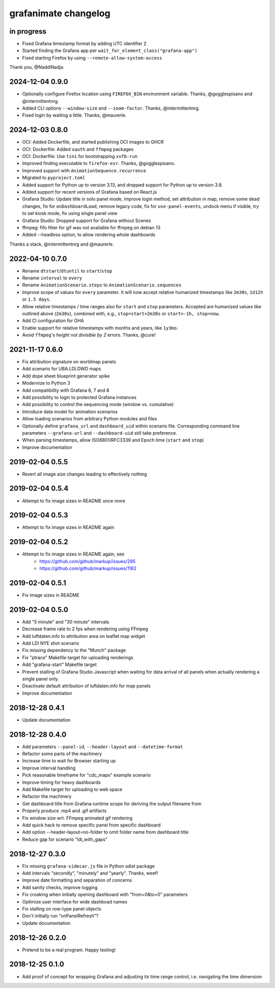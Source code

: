 #####################
grafanimate changelog
#####################


in progress
===========
- Fixed Grafana timestamp format by adding UTC identifier ``Z``
- Started finding the Grafana app per ``wait_for_element_class("grafana-app")``
- Fixed starting Firefox by using ``--remote-allow-system-access``

Thank you, @NaddiNadja.

2024-12-04 0.9.0
================
- Optionally configure Firefox location using ``FIREFOX_BIN``
  environment variable. Thanks, @gogglespisano and @intermittentnrg.
- Added CLI options ``--window-size`` and ``--zoom-factor``.
  Thanks, @intermittentnrg.
- Fixed login by waiting a little. Thanks, @maurerle.

2024-12-03 0.8.0
================
- OCI: Added Dockerfile, and started publishing OCI images to GHCR
- OCI: Dockerfile: Added ``xauth`` and ``ffmpeg`` packages
- OCI: Dockerfile: Use ``tini`` for bootstrapping ``xvfb-run``
- Improved finding executable to ``firefox-esr``. Thanks, @gogglespisano.
- Improved support with ``AnimationSequence.recurrence``
- Migrated to ``pyproject.toml``
- Added support for Python up to version 3.13, and dropped support for
  Python up to version 3.8.
- Added support for recent versions of Grafana based on React.js
- Grafana Studio: Update title in solo panel mode, improve login method,
  set attribution in map, remove some dead changes, fix for ``onDashboardLoad``,
  remove legacy code, fix for ``use-panel-events``, undock menu if visible,
  try to set kiosk mode, fix using single panel view
- Grafana Studio: Dropped support for Grafana without Scenes
- ffmpeg: fifo filter for gif was not available for ffmpeg on debian 13
- Added --headless option, to allow rendering whole dashboards

Thanks a stack, @intermittentnrg and @maurerle.

2022-04-10 0.7.0
================
- Rename ``dtstart``/``dtuntil`` to ``start``/``stop``
- Rename ``interval`` to ``every``
- Rename ``AnimationScenario.steps`` to ``AnimationScenario.sequences``
- Improve scope of values for ``every`` parameter. It will now accept relative
  humanized timestamps like ``2m30s``, ``1d12h`` or ``1.5 days``.
- Allow relative timestamps / time ranges also for ``start`` and ``stop``
  parameters. Accepted are humanized values like outlined above (``2m30s``),
  combined with, e.g., ``stop=start+2m30s`` or ``start=-1h, stop=now``.
- Add CI configuration for GHA
- Enable support for relative timestamps with months and years, like ``1y3mo``.
- Avoid ``ffmpeg``'s *height not divisible by 2* errors. Thanks, @cure!


2021-11-17 0.6.0
================
- Fix attribution signature on worldmap panels
- Add scenario for UBA.LDI.DWD maps
- Add dope sheet blueprint generator spike
- Modernize to Python 3
- Add compatibility with Grafana 6, 7 and 8
- Add possibility to login to protected Grafana instances
- Add possibility to control the sequencing mode (window vs. cumulative)
- Introduce data model for animation scenarios
- Allow loading scenarios from arbitrary Python modules and files
- Optionally define ``grafana_url`` and ``dashboard_uid`` within scenario file.
  Corresponding command line parameters ``--grafana-url`` and ``--dashboard-uid``
  still take preference.
- When parsing timestamps, allow ISO8801/RFC3339 and Epoch time (``start`` and ``stop``)
- Improve documentation


2019-02-04 0.5.5
================
- Revert all image size changes leading to effectively nothing


2019-02-04 0.5.4
================
- Attempt to fix image sizes in README once more


2019-02-04 0.5.3
================
- Attempt to fix image sizes in README again


2019-02-04 0.5.2
================
- Attempt to fix image sizes in README again, see
    - https://github.com/github/markup/issues/295
    - https://github.com/github/markup/issues/1162


2019-02-04 0.5.1
================
- Fix image sizes in README


2019-02-04 0.5.0
================
- Add "5 minute" and "30 minute" intervals
- Decrease frame rate to 2 fps when rendering using FFmpeg
- Add luftdaten.info to attribution area on leaflet map widget
- Add LDI NYE shot scenario
- Fix missing dependency to the "Munch" package
- Fix "ptrace" Makefile target for uploading renderings
- Add "grafana-start" Makefile target
- Prevent stalling of Grafana Studio Javascript when waiting for data arrival
  of all panels when actually rendering a single panel only.
- Deactivate default attribution of luftdaten.info for map panels
- Improve documentation


2018-12-28 0.4.1
================
- Update documentation


2018-12-28 0.4.0
================
- Add parameters ``--panel-id``, ``--header-layout`` and ``--datetime-format``
- Refactor some parts of the machinery
- Increase time to wait for Browser starting up
- Improve interval handling
- Pick reasonable timeframe for "cdc_maps" example scenario
- Improve timing for heavy dashboards
- Add Makefile target for uploading to web space
- Refactor the machinery
- Get dashboard title from Grafana runtime scope for deriving the output filename from
- Properly produce .mp4 and .gif artifacts
- Fix window size wrt. FFmpeg animated gif rendering
- Add quick hack to remove specific panel from specific dashboard
- Add option --header-layout=no-folder to omit folder name from dashboard title
- Reduce gap for scenario "ldi_with_gaps"


2018-12-27 0.3.0
================
- Fix missing ``grafana-sidecar.js`` file in Python sdist package
- Add intervals "secondly", "minutely" and "yearly". Thanks, weef!
- Improve date formatting and separation of concerns
- Add sanity checks, improve logging
- Fix croaking when initially opening dashboard with "from=0&to=0" parameters
- Optimize user interface for wide dashboad names
- Fix stalling on row-type panel objects
- Don't initially run "onPanelRefresh"?
- Update documentation


2018-12-26 0.2.0
================
- Pretend to be a real program. Happy testing!


2018-12-25 0.1.0
================
- Add proof of concept for wrapping Grafana and adjusting its
  time range control, i.e. navigating the time dimension
